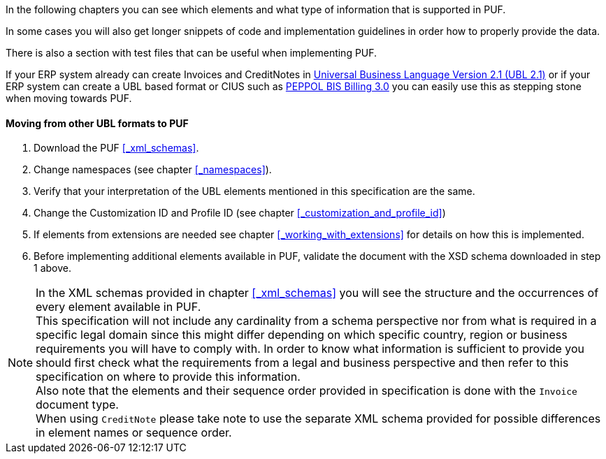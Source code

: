 In the following chapters you can see which elements and what type of information that is supported in PUF. 

In some cases you will also get longer snippets of code and implementation guidelines in order how to properly provide the data. 

There is also a section with test files that can be useful when implementing PUF.

If your ERP system already can create Invoices and CreditNotes in https://docs.oasis-open.org/ubl/UBL-2.1.html[Universal Business Language Version 2.1 (UBL 2.1)] or if your ERP system can create a UBL based format or CIUS such as http://docs.peppol.eu/poacc/billing/3.0/[PEPPOL BIS Billing 3.0] you can easily use this as stepping stone when moving towards PUF.

==== Moving from other UBL formats to PUF

1. Download the PUF <<_xml_schemas>>.
2. Change namespaces (see chapter <<_namespaces>>).
3. Verify that your interpretation of the UBL elements mentioned in this specification are the same.
4. Change the Customization ID and Profile ID (see chapter <<_customization_and_profile_id>>)
5. If elements from extensions are needed see chapter <<_working_with_extensions>> for details on how this is implemented.
6. Before implementing additional elements available in PUF, validate the document with the XSD schema downloaded in step 1 above.

NOTE: In the XML schemas provided in chapter <<_xml_schemas>> you will see the structure and the occurrences of every element available in PUF. +
This specification will not include any cardinality from a schema perspective nor from what is required in a specific legal domain since this might differ depending on which specific country, region or business requirements you will have to comply with. In order to know what information is sufficient to provide you should first check what the requirements from a legal and business perspective and then refer to this specification on where to provide this information. +
Also note that the elements and their sequence order provided in specification is done with the `Invoice` document type. +
When using `CreditNote` please take note to use the separate XML schema provided for possible differences in element names or sequence order.
